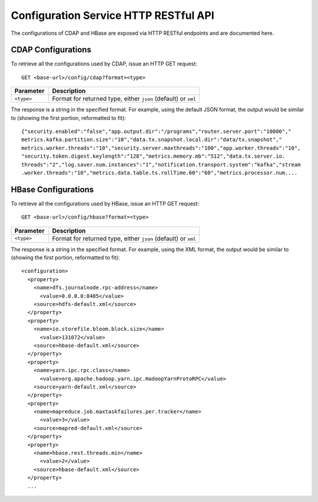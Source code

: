 .. meta::
    :author: Cask Data, Inc.
    :description: HTTP RESTful Interface to the Cask Data Application Platform
    :copyright: Copyright © 2015 Cask Data, Inc.

.. highlight:: console

.. _http-restful-api-configuration:
.. _http-restful-api-v3-configuration:

======================================
Configuration Service HTTP RESTful API
======================================

The configurations of CDAP and HBase are exposed via HTTP RESTful endpoints and are documented here.

.. _http-restful-api-configuration-cdap:

CDAP Configurations
-------------------

To retrieve all the configurations used by CDAP, issue an HTTP GET request::

  GET <base-url>/config/cdap?format=<type>
  
.. list-table::
   :widths: 20 80
   :header-rows: 1

   * - Parameter
     - Description
   * - ``<type>``
     - Format for returned type, either ``json`` (default) or ``xml``
  
The response is a string in the specified format. For example, using the default JSON
format, the output would be similar to (showing the first portion, reformatted to fit)::

  {"security.enabled":"false","app.output.dir":"/programs","router.server.port":"10000","
  metrics.kafka.partition.size":"10","data.tx.snapshot.local.dir":"data/tx.snapshot","
  metrics.worker.threads":"10","security.server.maxthreads":"100","app.worker.threads":"10",
  "security.token.digest.keylength":"128","metrics.memory.mb":"512","data.tx.server.io.
  threads":"2","log.saver.num.instances":"1","notification.transport.system":"kafka","stream
  .worker.threads":"10","metrics.data.table.ts.rollTime.60":"60","metrics.processor.num....

.. _http-restful-api-configuration-hbase:

HBase Configurations
--------------------

To retrieve all the configurations used by HBase, issue an HTTP GET request::

  GET <base-url>/config/hbase?format=<type>
  
.. list-table::
   :widths: 20 80
   :header-rows: 1

   * - Parameter
     - Description
   * - ``<type>``
     - Format for returned type, either ``json`` (default) or ``xml``

.. highlight:: xml

The response is a string in the specified format. For example, using the XML
format, the output would be similar to (showing the first portion, reformatted to fit)::

  <configuration>
    <property>
      <name>dfs.journalnode.rpc-address</name>
        <value>0.0.0.0:8485</value>
      <source>hdfs-default.xml</source>
    </property>
    <property>
      <name>io.storefile.bloom.block.size</name>
        <value>131072</value>
      <source>hbase-default.xml</source>
    </property>
    <property>
      <name>yarn.ipc.rpc.class</name>
        <value>org.apache.hadoop.yarn.ipc.HadoopYarnProtoRPC</value>
      <source>yarn-default.xml</source>
    </property>
    <property>
      <name>mapreduce.job.maxtaskfailures.per.tracker</name>
        <value>3</value>
      <source>mapred-default.xml</source>
    </property>
    <property>
      <name>hbase.rest.threads.min</name>
        <value>2</value>
      <source>hbase-default.xml</source>
    </property>
    ...
  